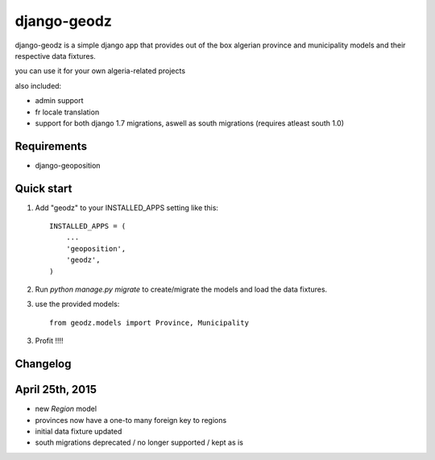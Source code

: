 ============
django-geodz
============

.. image:: https://badge.fury.io/py/django-geodz.svg
    :target: http://badge.fury.io/py/django-geodz

.. image:: https://img.shields.io/pypi/dm/django-geodz.svg
    :target: https://pypi.python.org/pypi/django-geodz/
    :alt: Downloads

.. image:: https://img.shields.io/pypi/l/django-geodz.svg
    :target: https://pypi.python.org/pypi/django-geodz/
    :alt: License

django-geodz is a simple django app that provides out of the box algerian province and municipality
models and their respective data fixtures.

you can use it for your own algeria-related projects

also included:

- admin support
- fr locale translation
- support for both django 1.7 migrations, aswell as south migrations (requires atleast south 1.0)

Requirements
------------
- django-geoposition

Quick start
-----------

1. Add "geodz" to your INSTALLED_APPS setting like this::

    INSTALLED_APPS = (
        ...
        'geoposition',
        'geodz',
    )

2. Run `python manage.py migrate` to create/migrate the models and load the data fixtures.
3. use the provided models::

    from geodz.models import Province, Municipality

3. Profit !!!!


Changelog
---------

April 25th, 2015
----------------
- new `Region` model
- provinces now have a one-to many foreign key to regions
- initial data fixture updated
- south migrations deprecated / no longer supported / kept as is